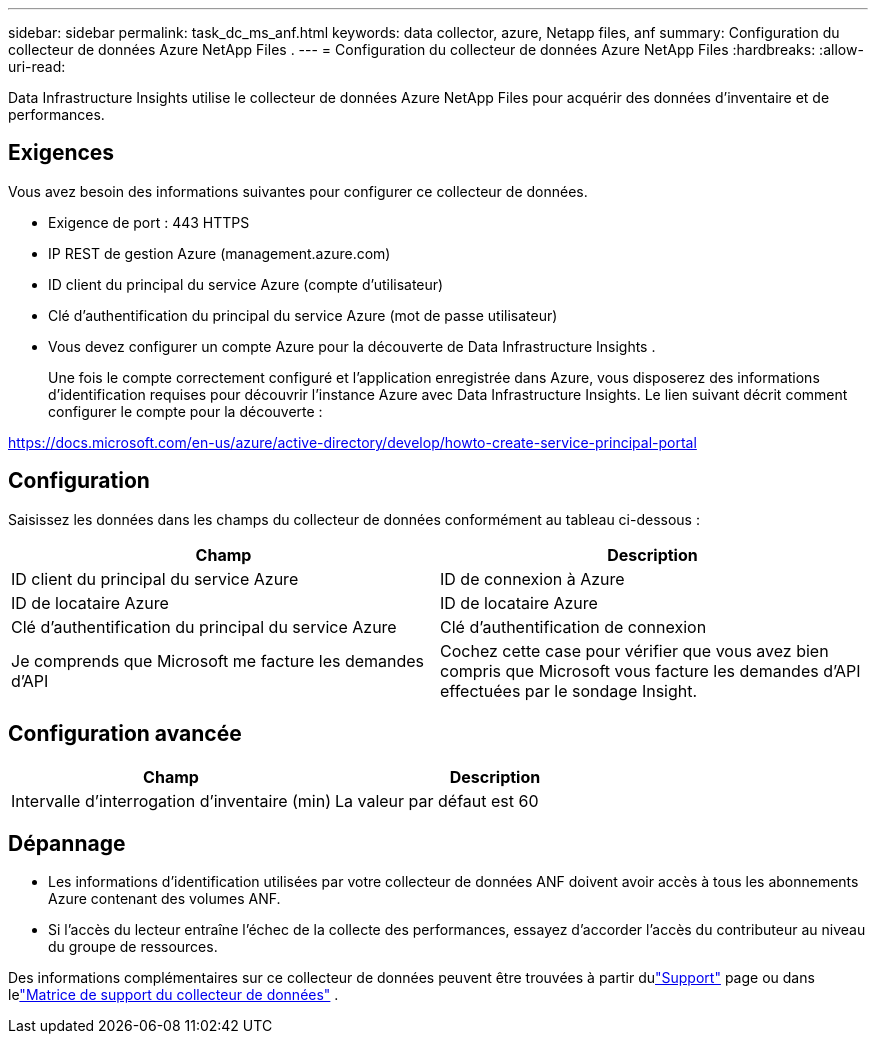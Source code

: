 ---
sidebar: sidebar 
permalink: task_dc_ms_anf.html 
keywords: data collector, azure, Netapp files, anf 
summary: Configuration du collecteur de données Azure NetApp Files . 
---
= Configuration du collecteur de données Azure NetApp Files
:hardbreaks:
:allow-uri-read: 


[role="lead"]
Data Infrastructure Insights utilise le collecteur de données Azure NetApp Files pour acquérir des données d’inventaire et de performances.



== Exigences

Vous avez besoin des informations suivantes pour configurer ce collecteur de données.

* Exigence de port : 443 HTTPS
* IP REST de gestion Azure (management.azure.com)
* ID client du principal du service Azure (compte d'utilisateur)
* Clé d'authentification du principal du service Azure (mot de passe utilisateur)
* Vous devez configurer un compte Azure pour la découverte de Data Infrastructure Insights .
+
Une fois le compte correctement configuré et l’application enregistrée dans Azure, vous disposerez des informations d’identification requises pour découvrir l’instance Azure avec Data Infrastructure Insights.  Le lien suivant décrit comment configurer le compte pour la découverte :



https://docs.microsoft.com/en-us/azure/active-directory/develop/howto-create-service-principal-portal[]



== Configuration

Saisissez les données dans les champs du collecteur de données conformément au tableau ci-dessous :

[cols="2*"]
|===
| Champ | Description 


| ID client du principal du service Azure | ID de connexion à Azure 


| ID de locataire Azure | ID de locataire Azure 


| Clé d'authentification du principal du service Azure | Clé d'authentification de connexion 


| Je comprends que Microsoft me facture les demandes d'API | Cochez cette case pour vérifier que vous avez bien compris que Microsoft vous facture les demandes d’API effectuées par le sondage Insight. 
|===


== Configuration avancée

[cols="2*"]
|===
| Champ | Description 


| Intervalle d'interrogation d'inventaire (min) | La valeur par défaut est 60 
|===


== Dépannage

* Les informations d’identification utilisées par votre collecteur de données ANF doivent avoir accès à tous les abonnements Azure contenant des volumes ANF.
* Si l’accès du lecteur entraîne l’échec de la collecte des performances, essayez d’accorder l’accès du contributeur au niveau du groupe de ressources.


Des informations complémentaires sur ce collecteur de données peuvent être trouvées à partir dulink:concept_requesting_support.html["Support"] page ou dans lelink:reference_data_collector_support_matrix.html["Matrice de support du collecteur de données"] .
